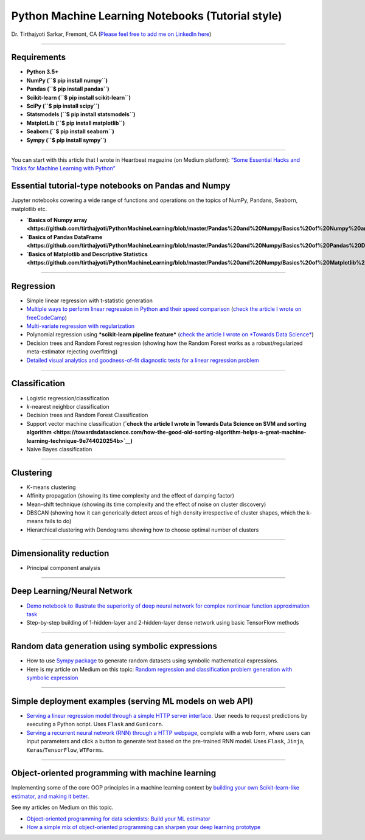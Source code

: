 Python Machine Learning Notebooks (Tutorial style)
==================================================

Dr. Tirthajyoti Sarkar, Fremont, CA (`Please feel free to add me on
LinkedIn
here <https://www.linkedin.com/in/tirthajyoti-sarkar-2127aa7>`__)

--------------

Requirements
------------

-  **Python 3.5+**
-  **NumPy (``$ pip install numpy``)**
-  **Pandas (``$ pip install pandas``)**
-  **Scikit-learn (``$ pip install scikit-learn``)**
-  **SciPy (``$ pip install scipy``)**
-  **Statsmodels (``$ pip install statsmodels``)**
-  **MatplotLib (``$ pip install matplotlib``)**
-  **Seaborn (``$ pip install seaborn``)**
-  **Sympy (``$ pip install sympy``)**

--------------

You can start with this article that I wrote in Heartbeat magazine (on
Medium platform): `“Some Essential Hacks and Tricks for Machine Learning
with
Python” <https://heartbeat.fritz.ai/some-essential-hacks-and-tricks-for-machine-learning-with-python-5478bc6593f2>`__

Essential tutorial-type notebooks on Pandas and Numpy
-----------------------------------------------------

Jupyter notebooks covering a wide range of functions and operations on
the topics of NumPy, Pandans, Seaborn, matplotlib etc.

-  **`Basics of Numpy
   array <https://github.com/tirthajyoti/PythonMachineLearning/blob/master/Pandas%20and%20Numpy/Basics%20of%20Numpy%20arrays.ipynb>`__**

-  **`Basics of Pandas
   DataFrame <https://github.com/tirthajyoti/PythonMachineLearning/blob/master/Pandas%20and%20Numpy/Basics%20of%20Pandas%20DataFrame.ipynb>`__**

-  **`Basics of Matplotlib and Descriptive
   Statistics <https://github.com/tirthajyoti/PythonMachineLearning/blob/master/Pandas%20and%20Numpy/Basics%20of%20Matplotlib%20and%20Descriptive%20Statistics.ipynb>`__**

--------------

Regression
----------

-  Simple linear regression with t-statistic generation

-  `Multiple ways to perform linear regression in Python and their speed
   comparison <https://github.com/tirthajyoti/Machine-Learning-with-Python/blob/master/Regression/Linear_Regression_Methods.ipynb>`__
   (`check the article I wrote on
   freeCodeCamp <https://medium.freecodecamp.org/data-science-with-python-8-ways-to-do-linear-regression-and-measure-their-speed-b5577d75f8b>`__)

-  `Multi-variate regression with
   regularization <https://github.com/tirthajyoti/Machine-Learning-with-Python/blob/master/Regression/Multi-variate%20LASSO%20regression%20with%20CV.ipynb>`__

-  Polynomial regression using ***scikit-learn pipeline feature***
   (`check the article I wrote on *Towards Data
   Science* <https://towardsdatascience.com/machine-learning-with-python-easy-and-robust-method-to-fit-nonlinear-data-19e8a1ddbd49>`__)
-  Decision trees and Random Forest regression (showing how the Random
   Forest works as a robust/regularized meta-estimator rejecting
   overfitting)

-  `Detailed visual analytics and goodness-of-fit diagnostic tests for a
   linear regression
   problem <https://github.com/tirthajyoti/Machine-Learning-with-Python/blob/master/Regression/Regression_Diagnostics.ipynb>`__

--------------

Classification
--------------

-  Logistic regression/classification

-  *k*-nearest neighbor classification
-  Decision trees and Random Forest Classification
-  Support vector machine classification (**`check the article I wrote
   in Towards Data Science on SVM and sorting
   algorithm <https://towardsdatascience.com/how-the-good-old-sorting-algorithm-helps-a-great-machine-learning-technique-9e744020254b>`__)**

-  Naive Bayes classification

--------------

Clustering
----------

-  *K*-means clustering
-  Affinity propagation (showing its time complexity and the effect of
   damping factor)
-  Mean-shift technique (showing its time complexity and the effect of
   noise on cluster discovery)
-  DBSCAN (showing how it can generically detect areas of high density
   irrespective of cluster shapes, which the k-means fails to do)
-  Hierarchical clustering with Dendograms showing how to choose optimal
   number of clusters

--------------

Dimensionality reduction
------------------------

-  Principal component analysis

--------------

Deep Learning/Neural Network
----------------------------

-  `Demo notebook to illustrate the superiority of deep neural network
   for complex nonlinear function approximation
   task <https://github.com/tirthajyoti/Machine-Learning-with-Python/blob/master/Function%20Approximation%20by%20Neural%20Network/Polynomial%20regression%20-%20linear%20and%20neural%20network.ipynb>`__
-  Step-by-step building of 1-hidden-layer and 2-hidden-layer dense
   network using basic TensorFlow methods

--------------

Random data generation using symbolic expressions
-------------------------------------------------

-  How to use `Sympy package <https://www.sympy.org/en/index.html>`__ to
   generate random datasets using symbolic mathematical expressions.

-  Here is my article on Medium on this topic: `Random regression and
   classification problem generation with symbolic
   expression <https://towardsdatascience.com/random-regression-and-classification-problem-generation-with-symbolic-expression-a4e190e37b8d>`__

--------------

Simple deployment examples (serving ML models on web API)
---------------------------------------------------------

-  `Serving a linear regression model through a simple HTTP server
   interface <https://github.com/tirthajyoti/Machine-Learning-with-Python/tree/master/Deployment/Linear_regression>`__.
   User needs to request predictions by executing a Python script. Uses
   ``Flask`` and ``Gunicorn``.

-  `Serving a recurrent neural network (RNN) through a HTTP
   webpage <https://github.com/tirthajyoti/Machine-Learning-with-Python/tree/master/Deployment/rnn_app>`__,
   complete with a web form, where users can input parameters and click
   a button to generate text based on the pre-trained RNN model. Uses
   ``Flask``, ``Jinja``, ``Keras``/``TensorFlow``, ``WTForms``.

--------------

Object-oriented programming with machine learning
-------------------------------------------------

Implementing some of the core OOP principles in a machine learning
context by `building your own Scikit-learn-like estimator, and making it
better <https://github.com/tirthajyoti/Machine-Learning-with-Python/blob/master/OOP_in_ML/Class_MyLinearRegression.ipynb>`__.

See my articles on Medium on this topic.

-  `Object-oriented programming for data scientists: Build your ML
   estimator <https://towardsdatascience.com/object-oriented-programming-for-data-scientists-build-your-ml-estimator-7da416751f64>`__
-  `How a simple mix of object-oriented programming can sharpen your
   deep learning
   prototype <https://towardsdatascience.com/how-a-simple-mix-of-object-oriented-programming-can-sharpen-your-deep-learning-prototype-19893bd969bd>`__

.. |License| image:: https://img.shields.io/badge/License-BSD%202--Clause-orange.svg
   :target: https://opensource.org/licenses/BSD-2-Clause
.. |GitHub forks| image:: https://img.shields.io/github/forks/tirthajyoti/Machine-Learning-with-Python.svg
   :target: https://github.com/tirthajyoti/Machine-Learning-with-Python/network
.. |GitHub stars| image:: https://img.shields.io/github/stars/tirthajyoti/Machine-Learning-with-Python.svg
   :target: https://github.com/tirthajyoti/Machine-Learning-with-Python/stargazers